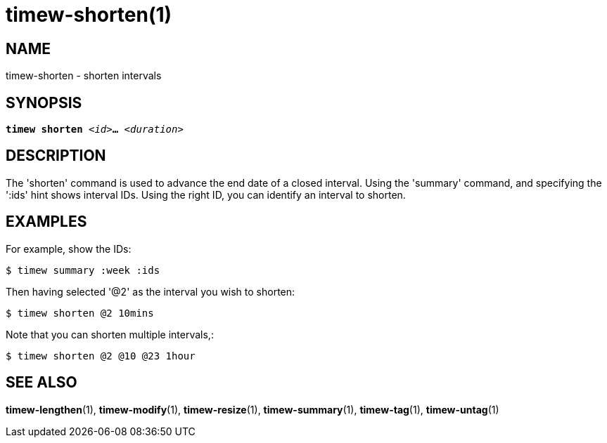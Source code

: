 = timew-shorten(1)

== NAME
timew-shorten - shorten intervals

== SYNOPSIS
[verse]
*timew shorten* _<id>_**...** _<duration>_

== DESCRIPTION
The 'shorten' command is used to advance the end date of a closed interval.
Using the 'summary' command, and specifying the ':ids' hint shows interval IDs.
Using the right ID, you can identify an interval to shorten.

== EXAMPLES
For example, show the IDs:

    $ timew summary :week :ids

Then having selected '@2' as the interval you wish to shorten:

    $ timew shorten @2 10mins

Note that you can shorten multiple intervals,:

    $ timew shorten @2 @10 @23 1hour

== SEE ALSO
**timew-lengthen**(1),
**timew-modify**(1),
**timew-resize**(1),
**timew-summary**(1),
**timew-tag**(1),
**timew-untag**(1)

